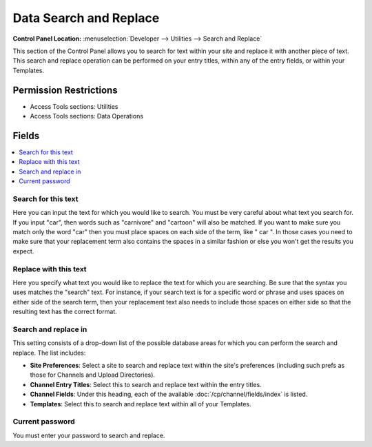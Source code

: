.. # This source file is part of the open source project
   # ExpressionEngine User Guide (https://github.com/ExpressionEngine/ExpressionEngine-User-Guide)
   #
   # @link      https://expressionengine.com/
   # @copyright Copyright (c) 2003-2018, EllisLab, Inc. (https://ellislab.com)
   # @license   https://expressionengine.com/license Licensed under Apache License, Version 2.0

Data Search and Replace
=======================

.. rst-class:: cp-path

**Control Panel Location:** :menuselection:`Developer --> Utilities --> Search and Replace`

.. Overview

This section of the Control Panel allows you to search for text within
your site and replace it with another piece of text. This search and
replace operation can be performed on your entry titles, within any of
the entry fields, or within your Templates.

.. Screenshot (optional)

.. Permissions

Permission Restrictions
-----------------------

* Access Tools sections: Utilities
* Access Tools sections: Data Operations

Fields
------

.. contents::
  :local:
  :depth: 1

.. Each Field

Search for this text
~~~~~~~~~~~~~~~~~~~~

Here you can input the text for which you would like to search. You must
be very careful about what text you search for. If you input "car", then
words such as "carnivore" and "cartoon" will also be matched. If you
want to make sure you match only the word "car" then you must place
spaces on each side of the term, like " car ". In those cases you need
to make sure that your replacement term also contains the spaces in a
similar fashion or else you won't get the results you expect.

Replace with this text
~~~~~~~~~~~~~~~~~~~~~~

Here you specify what text you would like to replace the text for which
you are searching. Be sure that the syntax you uses matches the "search"
text. For instance, if your search text is for a specific word or phrase
and uses spaces on either side of the search term, then your replacement
text also needs to include those spaces on either side so that the
resulting text has the correct format.

Search and replace in
~~~~~~~~~~~~~~~~~~~~~

This setting consists of a drop-down list of the possible database areas
for which you can perform the search and replace. The list includes:

-  **Site Preferences**: Select a site to search and replace text within
   the site's preferences (including such prefs as those for Channels
   and Upload Directories).
-  **Channel Entry Titles**: Select this to search and replace text
   within the entry titles.
-  **Channel Fields**: Under this heading, each of the available
   :doc:`/cp/channel/fields/index` is listed.
-  **Templates**: Select this to search and replace text within all of
   your Templates.

Current password
~~~~~~~~~~~~~~~~

You must enter your password to search and replace.